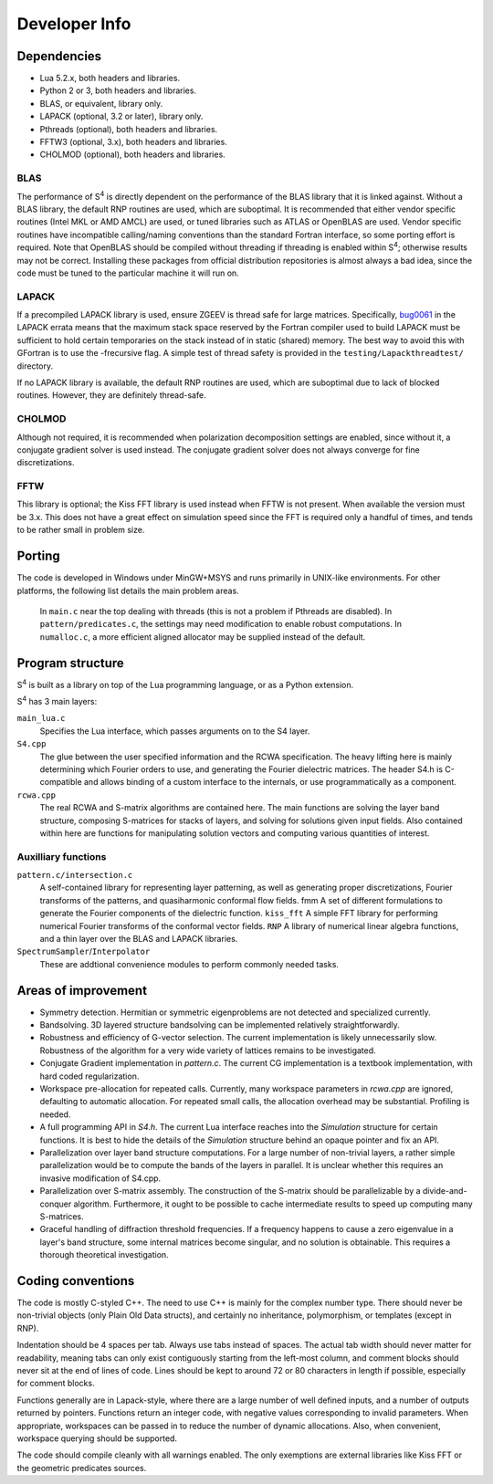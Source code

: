 Developer Info
==============

Dependencies
------------

* Lua 5.2.x, both headers and libraries.
* Python 2 or 3, both headers and libraries.
* BLAS, or equivalent, library only.
* LAPACK (optional, 3.2 or later), library only.
* Pthreads (optional), both headers and libraries.
* FFTW3 (optional, 3.x), both headers and libraries.
* CHOLMOD (optional), both headers and libraries.

BLAS
^^^^

The performance of |S4| is directly dependent on the performance of the BLAS library that it is linked against. Without a BLAS library, the default RNP routines are used, which are suboptimal. It is recommended that either vendor specific routines (Intel MKL or AMD AMCL) are used, or tuned libraries such as ATLAS or OpenBLAS are used. Vendor specific routines have incompatible calling/naming conventions than the standard Fortran interface, so some porting effort is required. Note that OpenBLAS should be compiled without threading if threading is enabled within |S4|; otherwise results may not be correct. Installing these packages from official distribution repositories is almost always a bad idea, since the code must be tuned to the particular machine it will run on.

LAPACK
^^^^^^

If a precompiled LAPACK library is used, ensure ZGEEV is thread safe for large matrices. Specifically, `bug0061 <http://netlib.org/lapack/Errata/index2.html#_strong_span_class_red_bug0061_span_strong_zgehrd_f_is_overflowing>`_ in the LAPACK errata means that the maximum stack space reserved by the Fortran compiler used to build LAPACK must be sufficient to hold certain temporaries on the stack instead of in static (shared) memory. The best way to avoid this with GFortran is to use the -frecursive flag. A simple test of thread safety is provided in the ``testing/Lapackthreadtest/`` directory.

If no LAPACK library is available, the default RNP routines are used, which are suboptimal due to lack of blocked routines. However, they are definitely thread-safe.

CHOLMOD
^^^^^^^

Although not required, it is recommended when polarization decomposition settings are enabled, since without it, a conjugate gradient solver is used instead. The conjugate gradient solver does not always converge for fine discretizations.

FFTW
^^^^

This library is optional; the Kiss FFT library is used instead when FFTW is not present. When available the version must be 3.x. This does not have a great effect on simulation speed since the FFT is required only a handful of times, and tends to be rather small in problem size.

Porting
-------

The code is developed in Windows under MinGW+MSYS and runs primarily in UNIX-like environments. For other platforms, the following list details the main problem areas.

    In ``main.c`` near the top dealing with threads (this is not a problem if Pthreads are disabled).
    In ``pattern/predicates.c``, the settings may need modification to enable robust computations.
    In ``numalloc.c``, a more efficient aligned allocator may be supplied instead of the default.

Program structure
-----------------

|S4| is built as a library on top of the Lua programming language, or as a Python extension.

|S4| has 3 main layers:

``main_lua.c``
    Specifies the Lua interface, which passes arguments on to the S4 layer.
``S4.cpp``
    The glue between the user specified information and the RCWA specification. The heavy lifting here is mainly determining which Fourier orders to use, and generating the Fourier dielectric matrices. The header S4.h is C-compatible and allows binding of a custom interface to the internals, or use programmatically as a component.
``rcwa.cpp``
    The real RCWA and S-matrix algorithms are contained here. The main functions are solving the layer band structure, composing S-matrices for stacks of layers, and solving for solutions given input fields. Also contained within here are functions for manipulating solution vectors and computing various quantities of interest.

Auxilliary functions
^^^^^^^^^^^^^^^^^^^^

``pattern.c/intersection.c``
    A self-contained library for representing layer patterning, as well as generating proper discretizations, Fourier transforms of the patterns, and quasiharmonic conformal flow fields. fmm
    A set of different formulations to generate the Fourier components of the dielectric function. ``kiss_fft``
    A simple FFT library for performing numerical Fourier transforms of the conformal vector fields. ``RNP``
    A library of numerical linear algebra functions, and a thin layer over the BLAS and LAPACK libraries.
``SpectrumSampler``/``Interpolator``
    These are addtional convenience modules to perform commonly needed tasks.

Areas of improvement
--------------------

* Symmetry detection. Hermitian or symmetric eigenproblems are not detected and specialized currently.
* Bandsolving. 3D layered structure bandsolving can be implemented relatively straightforwardly.
* Robustness and efficiency of G-vector selection. The current implementation is likely unnecessarily slow. Robustness of the algorithm for a very wide variety of lattices remains to be investigated.
* Conjugate Gradient implementation in `pattern.c`. The current CG implementation is a textbook implementation, with hard coded regularization.
* Workspace pre-allocation for repeated calls. Currently, many workspace parameters in `rcwa.cpp` are ignored, defaulting to automatic allocation. For repeated small calls, the allocation overhead may be substantial. Profiling is needed.
* A full programming API in `S4.h`. The current Lua interface reaches into the `Simulation` structure for certain functions. It is best to hide the details of the `Simulation` structure behind an opaque pointer and fix an API.
* Parallelization over layer band structure computations. For a large number of non-trivial layers, a rather simple parallelization would be to compute the bands of the layers in parallel. It is unclear whether this requires an invasive modification of S4.cpp.
* Parallelization over S-matrix assembly. The construction of the S-matrix should be parallelizable by a divide-and-conquer algorithm. Furthermore, it ought to be possible to cache intermediate results to speed up computing many S-matrices.
* Graceful handling of diffraction threshold frequencies. If a frequency happens to cause a zero eigenvalue in a layer's band structure, some internal matrices become singular, and no solution is obtainable. This requires a thorough theoretical investigation.

Coding conventions
------------------

The code is mostly C-styled C++. The need to use C++ is mainly for the complex number type. There should never be non-trivial objects (only Plain Old Data structs), and certainly no inheritance, polymorphism, or templates (except in RNP).

Indentation should be 4 spaces per tab. Always use tabs instead of spaces. The actual tab width should never matter for readability, meaning tabs can only exist contiguously starting from the left-most column, and comment blocks should never sit at the end of lines of code. Lines should be kept to around 72 or 80 characters in length if possible, especially for comment blocks.

Functions generally are in Lapack-style, where there are a large number of well defined inputs, and a number of outputs returned by pointers. Functions return an integer code, with negative values corresponding to invalid parameters. When appropriate, workspaces can be passed in to reduce the number of dynamic allocations. Also, when convenient, workspace querying should be supported.

The code should compile cleanly with all warnings enabled. The only exemptions are external libraries like Kiss FFT or the geometric predicates sources.

.. |S4| replace:: S\ :sup:`4`
